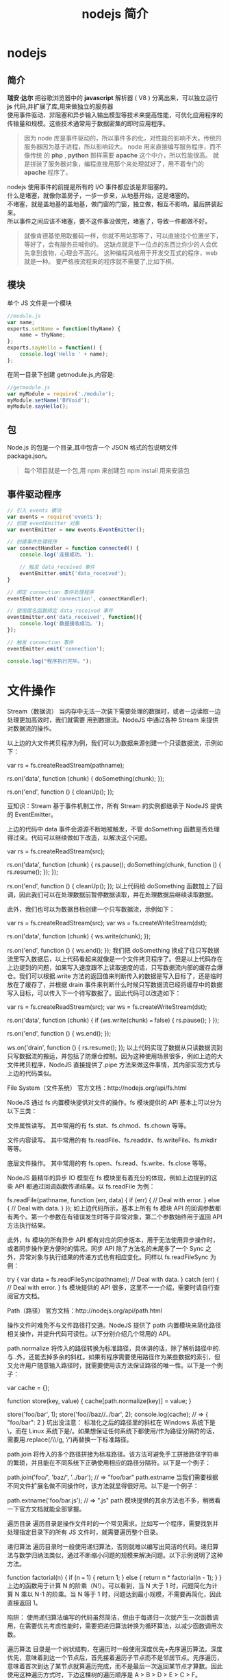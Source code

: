 #+TITLE: nodejs 简介
#+DESCRIPTION: nodejs 简介
#+TAGS: nodejs
#+CATEGORIES: 框架使用

* nodejs 
** 简介 
   #+begin_verse
   *瑞安·达尔* 把谷歌浏览器中的  *javascript* 解析器 ( V8 ) 分离出来，可以独立运行 *js* 代码,并扩展了库,用来做独立的服务器
   使用事件驱动、非阻塞和异步输入输出模型等技术来提高性能，可优化应用程序的传输量和规模。这些技术通常用于数据密集的即时应用程序。
   #+end_verse
   #+HTML: <!-- more -->
   #+begin_quote
   因为 node 库是事件驱动的，所以事件多的化，对性能的影响不大。传统的服务器因为基于进程，所以影响较大。
   node 用来直接编写服务程序，而不像传统 的 *php* , *python* 那样需要 *apache* 这个中介，所以性能很高。
   就是拼装了服务器对象，编程直接用那个来处理就好了，用不着专门的 *apache* 程序了。
   #+end_quote
   
   #+begin_verse
   nodejs 使用事件的前提是所有的 I/O 事件都应该是非阻塞的。
   什么是堵塞，就像你盖房子，一步一步来，从地基开始，这是堵塞的。
   不堵塞，就是盖地基的盖地基，做门窗的门窗，独立做，相互不影响，最后拼装起来。
   所以事件之间应该不堵塞，要不这件事没做完，堵塞了，导致一件都做不好。
   #+end_verse
   
   #+begin_quote
   就像肯德基使用取餐码一样，你就不用站那等了，可以直接找个位置坐下，等好了，会有服务员喊你的。
   这缺点就是下一位点的东西比你少的人会优先拿到食物，心理会不高兴。
   这种编程风格用于开发交互式的程序，web 就是一种。
   要严格按流程来的程序就不需要了,比如下棋。
   #+end_quote
** 模块
   单个 JS 文件是一个模块
   #+begin_src js
     //module.js
     var name;
     exports.setName = function(thyName) {
         name = thyName;
     };
     exports.sayHello = function() {
         console.log('Hello ' + name);
     };
#+end_src
   在同一目录下创建 getmodule.js,内容是:
   #+begin_src js
     //getmodule.js
     var myModule = require('./module');
     myModule.setName('BYVoid');
     myModule.sayHello();
   #+end_src

** 包
   Node.js 的包是一个目录,其中包含一个 JSON 格式的包说明文件 package.json。
   #+begin_quote
   每个项目就是一个包,用 npm 来创建包
   npm install 用来安装包
   #+end_quote
   
** 事件驱动程序
   #+BEGIN_SRC js
     // 引入 events 模块
     var events = require('events');
     // 创建 eventEmitter 对象
     var eventEmitter = new events.EventEmitter();

     // 创建事件处理程序
     var connectHandler = function connected() {
         console.log('连接成功。');
    
         // 触发 data_received 事件 
         eventEmitter.emit('data_received');
     }

     // 绑定 connection 事件处理程序
     eventEmitter.on('connection', connectHandler);

     // 使用匿名函数绑定 data_received 事件
     eventEmitter.on('data_received', function(){
         console.log('数据接收成功。');
     });

     // 触发 connection 事件 
     eventEmitter.emit('connection');

     console.log("程序执行完毕。");
   #+END_SRC
* 文件操作
Stream（数据流）
当内存中无法一次装下需要处理的数据时，或者一边读取一边处理更加高效时，我们就需要
用到数据流。NodeJS 中通过各种 Stream 来提供对数据流的操作。

以上边的大文件拷贝程序为例，我们可以为数据来源创建一个只读数据流，示例如下：

var rs = fs.createReadStream(pathname);
 
rs.on('data', function (chunk) {
    doSomething(chunk);
});
 
rs.on('end', function () {
    cleanUp();
});

豆知识：Stream 基于事件机制工作，所有 Stream 的实例都继承于 NodeJS 提供的 EventEmitter。

上边的代码中 data 事件会源源不断地被触发，不管 doSomething 函数是否处理得过来。代码可以继续做如下改造，以解决这个问题。

var rs = fs.createReadStream(src);
 
rs.on('data', function (chunk) {
    rs.pause();
    doSomething(chunk, function () {
        rs.resume();
    });
});
 
rs.on('end', function () {
    cleanUp();
});
以上代码给 doSomething 函数加上了回调，因此我们可以在处理数据前暂停数据读取，并在处理数据后继续读取数据。

此外，我们也可以为数据目标创建一个只写数据流，示例如下：

var rs = fs.createReadStream(src);
var ws = fs.createWriteStream(dst);
 
rs.on('data', function (chunk) {
    ws.write(chunk);
});
 
rs.on('end', function () {
    ws.end();
});
我们把 doSomething 换成了往只写数据流里写入数据后，以上代码看起来就像是一个文件拷贝程序了。但是以上代码存在上边提到的问题，如果写入速度跟不上读取速度的话，只写数据流内部的缓存会爆仓。我们可以根据.write 方法的返回值来判断传入的数据是写入目标了，还是临时放在了缓存了，并根据 drain 事件来判断什么时候只写数据流已经将缓存中的数据写入目标，可以传入下一个待写数据了。因此代码可以改造如下：

var rs = fs.createReadStream(src);
var ws = fs.createWriteStream(dst);
 
rs.on('data', function (chunk) {
    if (ws.write(chunk) === false) {
        rs.pause();
    }
});
 
rs.on('end', function () {
    ws.end();
});
 
ws.on('drain', function () {
    rs.resume();
});
以上代码实现了数据从只读数据流到只写数据流的搬运，并包括了防爆仓控制。因为这种使用场景很多，例如上边的大文件拷贝程序，NodeJS 直接提供了.pipe 方法来做这件事情，其内部实现方式与上边的代码类似。

File System（文件系统）
官方文档：http://nodejs.org/api/fs.html

NodeJS 通过 fs 内置模块提供对文件的操作。fs 模块提供的 API 基本上可以分为以下三类：

文件属性读写。
其中常用的有 fs.stat、fs.chmod、fs.chown 等等。

文件内容读写。
其中常用的有 fs.readFile、fs.readdir、fs.writeFile、fs.mkdir 等等。

底层文件操作。
其中常用的有 fs.open、fs.read、fs.write、fs.close 等等。

NodeJS 最精华的异步 IO 模型在 fs 模块里有着充分的体现，例如上边提到的这些 API 都通过回调函数传递结果。以 fs.readFile 为例：

fs.readFile(pathname, function (err, data) {
    if (err) {
        // Deal with error.
    } else {
        // Deal with data.
    }
});
如上边代码所示，基本上所有 fs 模块 API 的回调参数都有两个。第一个参数在有错误发生时等于异常对象，第二个参数始终用于返回 API 方法执行结果。

此外，fs 模块的所有异步 API 都有对应的同步版本，用于无法使用异步操作时，或者同步操作更方便时的情况。同步 API 除了方法名的末尾多了一个 Sync 之外，异常对象与执行结果的传递方式也有相应变化。同样以 fs.readFileSync 为例：

try {
    var data = fs.readFileSync(pathname);
    // Deal with data.
} catch (err) {
    // Deal with error.
}
fs 模块提供的 API 很多，这里不一一介绍，需要时请自行查阅官方文档。

Path（路径）
官方文档：http://nodejs.org/api/path.html

操作文件时难免不与文件路径打交道。NodeJS 提供了 path 内置模块来简化路径相关操作，并提升代码可读性。以下分别介绍几个常用的 API。

path.normalize
将传入的路径转换为标准路径，具体讲的话，除了解析路径中的.与..外，还能去掉多余的斜杠。如果有程序需要使用路径作为某些数据的索引，但又允许用户随意输入路径时，就需要使用该方法保证路径的唯一性。以下是一个例子：

var cache = {};
 
function store(key, value) {
    cache[path.normalize(key)] = value;
}
 
store('foo/bar', 1);
store('foo//baz//../bar', 2);
console.log(cache);  // => { "foo/bar": 2 }
坑出没注意： 标准化之后的路径里的斜杠在 Windows 系统下是\，而在 Linux 系统下是/。如果想保证任何系统下都使用/作为路径分隔符的话，需要用.replace(/\\/g, ‘/’)再替换一下标准路径。

path.join
将传入的多个路径拼接为标准路径。该方法可避免手工拼接路径字符串的繁琐，并且能在不同系统下正确使用相应的路径分隔符。以下是一个例子：

path.join('foo/', 'baz/', '../bar'); // => "foo/bar"
path.extname
当我们需要根据不同文件扩展名做不同操作时，该方法就显得很好用。以下是一个例子：

path.extname('foo/bar.js'); // => ".js"
path 模块提供的其余方法也不多，稍微看一下官方文档就能全部掌握。

遍历目录
遍历目录是操作文件时的一个常见需求。比如写一个程序，需要找到并处理指定目录下的所有 JS 文件时，就需要遍历整个目录。

递归算法
遍历目录时一般使用递归算法，否则就难以编写出简洁的代码。递归算法与数学归纳法类似，通过不断缩小问题的规模来解决问题。以下示例说明了这种方法。

function factorial(n) {
    if (n === 1) {
        return 1;
    } else {
        return n * factorial(n - 1);
    }
}
上边的函数用于计算 N 的阶乘（N!）。可以看到，当 N 大于 1 时，问题简化为计算 N 乘以 N-1 的阶乘。当 N 等于 1 时，问题达到最小规模，不需要再简化，因此直接返回 1。

陷阱： 使用递归算法编写的代码虽然简洁，但由于每递归一次就产生一次函数调用，在需要优先考虑性能时，需要把递归算法转换为循环算法，以减少函数调用次数。

遍历算法
目录是一个树状结构，在遍历时一般使用深度优先+先序遍历算法。深度优先，意味着到达一个节点后，首先接着遍历子节点而不是邻居节点。先序遍历，意味着首次到达了某节点就算遍历完成，而不是最后一次返回某节点才算数。因此使用这种遍历方式时，下边这棵树的遍历顺序是 A > B > D > E > C > F。

    A
   / \
  B   C
 / \   \
D   E   F
同步遍历
了解了必要的算法后，我们可以简单地实现以下目录遍历函数。

function travel(dir, callback) {
    fs.readdirSync(dir).forEach(function (file) {
        var pathname = path.join(dir, file);
 
        if (fs.statSync(pathname).isDirectory()) {
            travel(pathname, callback);
        } else {
            callback(pathname);
        }
    });
}
可以看到，该函数以某个目录作为遍历的起点。遇到一个子目录时，就先接着遍历子目录。遇到一个文件时，就把文件的绝对路径传给回调函数。回调函数拿到文件路径后，就可以做各种判断和处理。因此假设有以下目录：

- /home/user/
    - foo/
        x.js
    - bar/
        y.js
    z.css
使用以下代码遍历该目录时，得到的输入如下。

travel('/home/user', function (pathname) {
    console.log(pathname);
});
 
------------------------
/home/user/foo/x.js
/home/user/bar/y.js
/home/user/z.css
异步遍历
如果读取目录或读取文件状态时使用的是异步 API，目录遍历函数实现起来会有些复杂，但原理完全相同。travel 函数的异步版本如下。

function travel(dir, callback, finish) {
    fs.readdir(dir, function (err, files) {
        (function next(i) {
            if (i < files.length) {
                var pathname = path.join(dir, files[i]);
 
                fs.stat(pathname, function (err, stats) {
                    if (stats.isDirectory()) {
                        travel(pathname, callback, function () {
                            next(i + 1);
                        });
                    } else {
                        callback(pathname, function () {
                            next(i + 1);
                        });
                    }
                });
            } else {
                finish && finish();
            }
        }(0));
    });
}
这里不详细介绍异步遍历函数的编写技巧，在后续章节中会详细介绍这个。总之我们可以看到异步编程还是蛮复杂的。

文本编码
使用 NodeJS 编写前端工具时，操作得最多的是文本文件，因此也就涉及到了文件编码的处理问题。我们常用的文本编码有 UTF8 和 GBK 两种，并且 UTF8 文件还可能带有 BOM。在读取不同编码的文本文件时，需要将文件内容转换为 JS 使用的 UTF8 编码字符串后才能正常处理。

BOM 的移除
BOM 用于标记一个文本文件使用 Unicode 编码，其本身是一个 Unicode 字符（"\uFEFF"），位于文本文件头部。在不同的 Unicode 编码下，BOM 字符对应的二进制字节如下：

    Bytes      Encoding
----------------------------
    FE FF       UTF16BE
    FF FE       UTF16LE
    EF BB BF    UTF8
因此，我们可以根据文本文件头几个字节等于啥来判断文件是否包含 BOM，以及使用哪种 Unicode 编码。但是，BOM 字符虽然起到了标记文件编码的作用，其本身却不属于文件内容的一部分，如果读取文本文件时不去掉 BOM，在某些使用场景下就会有问题。例如我们把几个 JS 文件合并成一个文件后，如果文件中间含有 BOM 字符，就会导致浏览器 JS 语法错误。因此，使用 NodeJS 读取文本文件时，一般需要去掉 BOM。例如，以下代码实现了识别和去除 UTF8 BOM 的功能。

function readText(pathname) {
    var bin = fs.readFileSync(pathname);
 
    if (bin[0] === 0xEF && bin[1] === 0xBB && bin[2] === 0xBF) {
        bin = bin.slice(3);
    }
 
    return bin.toString('utf-8');
}
GBK 转 UTF8
NodeJS 支持在读取文本文件时，或者在 Buffer 转换为字符串时指定文本编码，但遗憾的是，GBK 编码不在 NodeJS 自身支持范围内。因此，一般我们借助 iconv-lite 这个三方包来转换编码。使用 NPM 下载该包后，我们可以按下边方式编写一个读取 GBK 文本文件的函数。

var iconv = require('iconv-lite');
 
function readGBKText(pathname) {
    var bin = fs.readFileSync(pathname);
 
    return iconv.decode(bin, 'gbk');
}
单字节编码
有时候，我们无法预知需要读取的文件采用哪种编码，因此也就无法指定正确的编码。比如我们要处理的某些 CSS 文件中，有的用 GBK 编码，有的用 UTF8 编码。虽然可以一定程度可以根据文件的字节内容猜测出文本编码，但这里要介绍的是有些局限，但是要简单得多的一种技术。

首先我们知道，如果一个文本文件只包含英文字符，比如 Hello World，那无论用 GBK 编码或是 UTF8 编码读取这个文件都是没问题的。这是因为在这些编码下，ASCII0~128 范围内字符都使用相同的单字节编码。

反过来讲，即使一个文本文件中有中文等字符，如果我们需要处理的字符仅在 ASCII0~128 范围内，比如除了注释和字符串以外的 JS 代码，我们就可以统一使用单字节编码来读取文件，不用关心文件的实际编码是 GBK 还是 UTF8。以下示例说明了这种方法。

1. GBK 编码源文件内容：
    var foo = '中文';
2. 对应字节：
    76 61 72 20 66 6F 6F 20 3D 20 27 D6 D0 CE C4 27 3B
3. 使用单字节编码读取后得到的内容：
    var foo = '{乱码}{乱码}{乱码}{乱码}';
4. 替换内容：
    var bar = '{乱码}{乱码}{乱码}{乱码}';
5. 使用单字节编码保存后对应字节：
    76 61 72 20 62 61 72 20 3D 20 27 D6 D0 CE C4 27 3B
6. 使用 GBK 编码读取后得到内容：
    var bar = '中文';
这里的诀窍在于，不管大于 0xEF 的单个字节在单字节编码下被解析成什么乱码字符，使用同样的单字节编码保存这些乱码字符时，背后对应的字节保持不变。

NodeJS 中自带了一种 binary 编码可以用来实现这个方法，因此在下例中，我们使用这种编码来演示上例对应的代码该怎么写。

function replace(pathname) {
    var str = fs.readFileSync(pathname, 'binary');
    str = str.replace('foo', 'bar');
    fs.writeFileSync(pathname, str, 'binary');
}
小结
本章介绍了使用 NodeJS 操作文件时需要的 API 以及一些技巧，总结起来有以下几点：

学好文件操作，编写各种程序都不怕。如果不是很在意性能，fs 模块的同步 API 能让生活更加美好。需要对文件读写做到字节级别的精细控制时，请使用 fs 模块的文件底层操作 API。不要使用拼接字符串的方式来处理路径，使用 path 模块。掌握好目录遍历和文件编码处理技巧，很实用。
1 开门红
1.1 小文件拷贝
1.2 大文件拷贝
2API 走马观花
2.1Buffer（数据块）
2.2Stream（数据流）
2.3File System（文件系统）
2.4Path（路径）
3 遍历目录
3.1 递归算法
3.2 遍历算法
3.3 同步遍历
3.4 异步遍历
4 文本编码
4.1BOM 的移除
4.2GBK 转 UTF8
4.3 单字节编码
5 小结
关于我们 联系我们 广告服务 免责声明
© 2012-2016 jqhtml.com · 湘 ICP 备 16001111 号-1 · 托管于 阿里云 & 又拍云
* 网络操作
** http 
 #+begin_src js
 var http = require('http');
 
 http.createServer(function (request, response) {
     response.writeHead(200, { 'Content-Type': 'text-plain' });
     response.end('Hello World\n');
 }).listen(8124);
 #+end_src
 
#+begin_quote
在 Linux 系统下，监听 1024 以下端口需要 root 权限。因此，如果想监听 80 或 443 端口的话，需要使用 sudo 命令启动程序。
#+end_quote


 ‘http’模块提供两种使用方式：

 作为服务端使用时，创建一个 HTTP 服务器，监听 HTTP 客户端请求并返回响应。作为客户端使用时，发起一个 HTTP 客户端请求，获取服务端响应。
 HTTP 请求本质上是一个数据流，由请求头（headers）和请求体（body）组成。例如以下是一个完整的 HTTP 请求数据内容。

 #+begin_src js
 http.createServer(function (request, response) {
     var body = [];
 
     console.log(request.method);
     console.log(request.headers);
 
     request.on('data', function (chunk) {
         body.push(chunk);
     });
 
     request.on('end', function () {
         body = Buffer.concat(body);
         console.log(body.toString());
     });
 }).listen(80);
 #+end_src
 
 #+begin_verse
 POST
 { 'user-agent': 'curl/7.26.0',
   host: 'localhost',
   accept: '*/*',
   'content-length': '11',
   'content-type': 'application/x-www-form-urlencoded' }
 Hello World
 #+end_verse
 
 HTTP 响应本质上也是一个数据流，同样由响应头（headers）和响应体（body）组成。例如以下是一个完整的 HTTP 请求数据内容。
#+begin_verse

 HTTP/1.1 200 OK
 Content-Type: text/plain
 Content-Length: 11
 Date: Tue, 05 Nov 2013 05:31:38 GMT
 Connection: keep-alive
 
 Hello World
#+end_verse
 在回调函数中，除了可以使用 response 对象来写入响应头数据外，还能把 response 对
 象当作一个只写数据流来写入响应体数据。例如在以下例子中，服务端原样将客户端请求
 的请求体数据返回给客户端。
#+begin_src js
  http.createServer(function (request, response) {
      response.writeHead(200, { 'Content-Type': 'text/plain' });

      request.on('data', function (chunk) {
          response.write(chunk);
      });

      request.on('end', function () {
          response.end();
      });
  }).listen(80);
#+end_src
 接下来我们看看客户端模式下如何工作。为了发起一个客户端 HTTP 请求，我们需要指定目标服务器的位置并发送请求头和请求体，以下示例演示了具体做法。

 var options = {
         hostname: 'www.example.com',
         port: 80,
         path: '/upload',
         method: 'POST',
         headers: {
             'Content-Type': 'application/x-www-form-urlencoded'
         }
     };
 
 var request = http.request(options, function (response) {});
 
 request.write('Hello World');
 request.end();
 可以看到，.request 方法创建了一个客户端，并指定请求目标和请求头数据。之后，就可以把 request 对象当作一个只写数据流来写入请求体数据和结束请求。另外，由于 HTTP 请求中 GET 请求是最常见的一种，并且不需要请求体，因此 http 模块也提供了以下便捷 API。

 http.get('http://www.example.com/', function (response) {});
 当客户端发送请求并接收到完整的服务端响应头时，就会调用回调函数。在回调函数中，除了可以使用 response 对象访问响应头数据外，还能把 response 对象当作一个只读数据流来访问响应体数据。以下是一个例子。

 http.get('http://www.example.com/', function (response) {
     var body = [];
 
     console.log(response.statusCode);
     console.log(response.headers);
 
     response.on('data', function (chunk) {
         body.push(chunk);
     });
 
     response.on('end', function () {
         body = Buffer.concat(body);
         console.log(body.toString());
     });
 });
 
 ------------------------------------
 200
 { 'content-type': 'text/html',
   server: 'Apache',
   'content-length': '801',
   date: 'Tue, 05 Nov 2013 06:08:41 GMT',
   connection: 'keep-alive' }
 
 ...
 HTTPS
 官方文档： <a href="http://nodejs.org/api/https.html" target="_blank">http://nodejs.org/api/https.html</a>
 https 模块与 http 模块极为类似，区别在于 https 模块需要额外处理 SSL 证书。

 在服务端模式下，创建一个 HTTPS 服务器的示例如下。

 var options = {
         key: fs.readFileSync('./ssl/default.key'),
         cert: fs.readFileSync('./ssl/default.cer')
     };
 
 var server = https.createServer(options, function (request, response) {
         // ...
     });
 可以看到，与创建 HTTP 服务器相比，多了一个 options 对象，通过 key 和 cert 字段指定了 HTTPS 服务器使用的私钥和公钥。

 另外，NodeJS 支持 SNI 技术，可以根据 HTTPS 客户端请求使用的域名动态使用不同的证书，因此同一个 HTTPS 服务器可以使用多个域名提供服务。接着上例，可以使用以下方法为 HTTPS 服务器添加多组证书。

 server.addContext('foo.com', {
     key: fs.readFileSync('./ssl/foo.com.key'),
     cert: fs.readFileSync('./ssl/foo.com.cer')
 });
 
 server.addContext('bar.com', {
     key: fs.readFileSync('./ssl/bar.com.key'),
     cert: fs.readFileSync('./ssl/bar.com.cer')
 });
 在客户端模式下，发起一个 HTTPS 客户端请求与 http 模块几乎相同，示例如下。

 var options = {
         hostname: 'www.example.com',
         port: 443,
         path: '/',
         method: 'GET'
     };
 
 var request = https.request(options, function (response) {});
 
 request.end();
 但如果目标服务器使用的 SSL 证书是自制的，不是从颁发机构购买的，默认情况下 https 模块会拒绝连接，提示说有证书安全问题。在 options 里加入 rejectUnauthorized: false 字段可以禁用对证书有效性的检查，从而允许 https 模块请求开发环境下使用自制证书的 HTTPS 服务器。
** URL
 处理 HTTP 请求时 url 模块使用率超高，因为该模块允许解析 URL、生成 URL，以及拼接 URL。首先我们来看看一个完整的 URL 的各组成部分。

  http: // user:pass @ host.com : 8080 /p/a/t/h ?query=string #hash
 protocol     auth     hostname   port pathname     search     hash
  
 我们可以使用.parse 方法来将一个 URL 字符串转换为 URL 对象，示例如下。

 #+begin_src js
   url.parse('http://user:pass@host.com:8080/p/a/t/h?query=string#hash');
   /* =>
   { protocol: 'http:',
     auth: 'user:pass',
     host: 'host.com:8080',
     port: '8080',
     hostname: 'host.com',
     hash: '#hash',
     search: '?query=string',
     query: 'query=string',
     pathname: '/p/a/t/h',
     path: '/p/a/t/h?query=string',
     href: 'http://user:pass@host.com:8080/p/a/t/h?query=string#hash' }
   ,*/
 #+end_src
 传给.parse 方法的不一定要是一个完整的 URL，例如在 HTTP 服务器回调函数中，request.url 不包含协议头和域名，但同样可以用.parse 方法解析。

 #+begin_src js -n
   http.createServer(function (request, response) {
       var tmp = request.url; // => "/foo/bar?a=b"
       url.parse(tmp);
       /* =>
       { protocol: null,
         slashes: null,
         auth: null,
         host: null,
         port: null,
         hostname: null,
         hash: null,
         search: '?a=b',
         query: 'a=b',
         pathname: '/foo/bar',
         path: '/foo/bar?a=b',
         href: '/foo/bar?a=b' }
       ,*/
   }).listen(80);
 #+end_src
 .parse 方法还支持第二个和第三个布尔类型可选参数。第二个参数等于 true 时，该方法返回的 URL 对象中，query 字段不再是一个字符串，而是一个经过 querystring 模块转换后的参数对象。第三个参数等于 true 时，该方法可以正确解析不带协议头的 URL，例如//www.example.com/foo/bar。

 反过来，format 方法允许将一个 URL 对象转换为 URL 字符串，示例如下。

 #+begin_src js
 url.format({
     protocol: 'http:',
     host: 'www.example.com',
     pathname: '/p/a/t/h',
     search: 'query=string'
 });
 /* =>
 'http://www.example.com/p/a/t/h?query=string'
 ,*/
 #+end_src
 另外，.resolve 方法可以用于拼接 URL，示例如下。

 #+begin_src js
 url.resolve('http://www.example.com/foo/bar', '../baz');
 /* =>
 http://www.example.com/baz
 ,*/
 #+end_src
** Query String
  querystring 模块用于实现 URL 参数字符串与参数对象的互相转换，示例如下。
#+begin_src js
  querystring.parse('foo=bar&baz=qux&baz=quux&corge');
  /* =>
  { foo: 'bar', baz: ['qux', 'quux'], corge: '' }
  ,*/
 
  querystring.stringify({ foo: 'bar', baz: ['qux', 'quux'], corge: '' });
  /* =>
  'foo=bar&baz=qux&baz=quux&corge='
  ,*/
#+end_src
** Zlib
   zlib 模块提供了数据压缩和解压的功能。当我们处理 HTTP 请求和响应时，可能需要用到这个模块。

 首先我们看一个使用 zlib 模块压缩 HTTP 响应体数据的例子。这个例子中，判断了客户端是否支持 gzip，并在支持的情况下使用 zlib 模块返回 gzip 之后的响应体数据。

 #+begin_src js
 http.createServer(function (request, response) {
     var i = 1024,
         data = '';
 
     while (i--) {
         data += '.';
     }
 
     if ((request.headers['accept-encoding'] || '').indexOf('gzip') !== -1) {
         zlib.gzip(data, function (err, data) {
             response.writeHead(200, {
                 'Content-Type': 'text/plain',
                 'Content-Encoding': 'gzip'
             });
             response.end(data);
         });
     } else {
         response.writeHead(200, {
             'Content-Type': 'text/plain'
         });
         response.end(data);
     }
 }).listen(80);
 #+end_src
 接着我们看一个使用 zlib 模块解压 HTTP 响应体数据的例子。这个例子中，判断了服务端响应是否使用 gzip 压缩，并在压缩的情况下使用 zlib 模块解压响应体数据。

 var options = {
         hostname: 'www.example.com',
         port: 80,
         path: '/',
         method: 'GET',
         headers: {
             'Accept-Encoding': 'gzip, deflate'
         }
     };
 
 http.request(options, function (response) {
     var body = [];
 
     response.on('data', function (chunk) {
         body.push(chunk);
     });
 
     response.on('end', function () {
         body = Buffer.concat(body);
 
         if (response.headers['content-encoding'] === 'gzip') {
             zlib.gunzip(body, function (err, data) {
                 console.log(data.toString());
             });
         } else {
             console.log(data.toString());
         }
     });
 }).end();
** Net
    net 模块可用于创建 Socket 服务器或 Socket 客户端。由于 Socket 在前端领域的使用范围还不是很广，这里先不涉及到 WebSocket 的介绍，仅仅简单演示一下如何从 Socket 层面来实现 HTTP 请求和响应。

  首先我们来看一个使用 Socket 搭建一个很不严谨的 HTTP 服务器的例子。这个 HTTP 服务器不管收到啥请求，都固定返回相同的响应。

  #+begin_src js
  net.createServer(function (conn) {
      conn.on('data', function (data) {
          conn.write([
              'HTTP/1.1 200 OK',
              'Content-Type: text/plain',
              'Content-Length: 11',
              '',
              'Hello World'
          ].join('\n'));
      });
  }).listen(80);
  #+end_src
  接着我们来看一个使用 Socket 发起 HTTP 客户端请求的例子。这个例子中，Socket 客户端在建立连接后发送了一个 HTTP GET 请求，并通过 data 事件监听函数来获取服务器响应。
#+begin_src js
  var options = {
          port: 80,
          host: 'www.example.com'
      };

  var client = net.connect(options, function () {
          client.write([
              'GET / HTTP/1.1',
              'User-Agent: curl/7.26.0',
              'Host: www.baidu.com',
              'Accept: */*',
              '',
              ''
          ].join('\n'));
      });

  client.on('data', function (data) {
      console.log(data.toString());
      client.end();
  });
#+end_src
* 进程管理
我们已经知道了 NodeJS 自带的 fs 模块比较基础，把一个目录里的所有文件和子目录都拷
贝到另一个目录里需要写不少代码。另外我们也知道，终端下的 cp 命令比较好用，一条
cp -r source/* target 命令就能搞定目录拷贝。那我们首先看看如何使用 NodeJS 调用终
端命令来简化目录拷贝，示例代码如下：

var child_process = require('child_process');
var util = require('util');
 
function copy(source, target, callback) {
    child_process.exec(
        util.format('cp -r %s/* %s', source, target), callback);
}
 
copy('a', 'b', function (err) {
    // ...
});
从以上代码中可以看到，子进程是异步运行的，通过回调函数返回执行结果。
** Process
任何一个进程都有启动进程时使用的命令行参数，有标准输入标准输出，有运行权限，有运行环境和运行状态。在 NodeJS 中，可以通过 process 对象感知和控制 NodeJS 自身进程的方方面面。另外需要注意的是，process 不是内置模块，而是一个全局对象，因此在任何地方都可以直接使用。
** Child Process
使用 child_process 模块可以创建和控制子进程。该模块提供的 API 中最核心的是.spawn，其余 API 都是针对特定使用场景对它的进一步封装，算是一种语法糖。
** Cluster
cluster 模块是对 child_process 模块的进一步封装，专用于解决单进程 NodeJS Web 服务器无法充分利用多核 CPU 的问题。使用该模块可以简化多进程服务器程序的开发，让每个核上运行一个工作进程，并统一通过主进程监听端口和分发请求。

应用场景
和进程管理相关的 API 单独介绍起来比较枯燥，因此这里从一些典型的应用场景出发，分别介绍一些重要 API 的使用方法。

如何获取命令行参数
在 NodeJS 中可以通过 process.argv 获取命令行参数。但是比较意外的是，node 执行程序路径和主模块文件路径固定占据了 argv[0]和 argv[1]两个位置，而第一个命令行参数从 argv[2]开始。为了让 argv 使用起来更加自然，可以按照以下方式处理。

function main(argv) {
    // ...
}
 
main(process.argv.slice(2));
如何退出程序
通常一个程序做完所有事情后就正常退出了，这时程序的退出状态码为 0。或者一个程序运行时发生了异常后就挂了，这时程序的退出状态码不等于 0。如果我们在代码中捕获了某个异常，但是觉得程序不应该继续运行下去，需要立即退出，并且需要把退出状态码设置为指定数字，比如 1，就可以按照以下方式：

try {
    // ...
} catch (err) {
    // ...
    process.exit(1);
}
如何控制输入输出
NodeJS 程序的标准输入流（stdin）、一个标准输出流（stdout）、一个标准错误流（stderr）分别对应 process.stdin、process.stdout 和 process.stderr，第一个是只读数据流，后边两个是只写数据流，对它们的操作按照对数据流的操作方式即可。例如，console.log 可以按照以下方式实现。

function log() {
    process.stdout.write(
        util.format.apply(util, arguments) + '\n');
}
如何降权
在 Linux 系统下，我们知道需要使用 root 权限才能监听 1024 以下端口。但是一旦完成端口监听后，继续让程序运行在 root 权限下存在安全隐患，因此最好能把权限降下来。以下是这样一个例子。

http.createServer(callback).listen(80, function () {
    var env = process.env,
        uid = parseInt(env['SUDO_UID'] || process.getuid(), 10),
        gid = parseInt(env['SUDO_GID'] || process.getgid(), 10);
 
    process.setgid(gid);
    process.setuid(uid);
});
上例中有几点需要注意：

如果是通过 sudo 获取 root 权限的，运行程序的用户的 UID 和 GID 保存在环境变量 SUDO_UID 和 SUDO_GID 里边。如果是通过 chmod +s 方式获取 root 权限的，运行程序的用户的 UID 和 GID 可直接通过 process.getuid 和 process.getgid 方法获取。process.setuid 和 process.setgid 方法只接受 number 类型的参数。降权时必须先降 GID 再降 UID，否则顺序反过来的话就没权限更改程序的 GID 了。如何创建子进程
以下是一个创建 NodeJS 子进程的例子。

var child = child_process.spawn('node', [ 'xxx.js' ]);
 
child.stdout.on('data', function (data) {
    console.log('stdout: ' + data);
});
 
child.stderr.on('data', function (data) {
    console.log('stderr: ' + data);
});
 
child.on('close', function (code) {
    console.log('child process exited with code ' + code);
});
上例中使用了.spawn(exec, args, options)方法，该方法支持三个参数。第一个参数是执行文件路径，可以是执行文件的相对或绝对路径，也可以是根据 PATH 环境变量能找到的执行文件名。第二个参数中，数组中的每个成员都按顺序对应一个命令行参数。第三个参数可选，用于配置子进程的执行环境与行为。

另外，上例中虽然通过子进程对象的.stdout 和.stderr 访问子进程的输出，但通过 options.stdio 字段的不同配置，可以将子进程的输入输出重定向到任何数据流上，或者让子进程共享父进程的标准输入输出流，或者直接忽略子进程的输入输出。

进程间如何通讯
在 Linux 系统下，进程之间可以通过信号互相通信。以下是一个例子。

/* parent.js */
var child = child_process.spawn('node', [ 'child.js' ]);
 
child.kill('SIGTERM');
 
/* child.js */
process.on('SIGTERM', function () {
    cleanUp();
    process.exit(0);
});
在上例中，父进程通过.kill 方法向子进程发送 SIGTERM 信号，子进程监听 process 对象的 SIGTERM 事件响应信号。不要被.kill 方法的名称迷惑了，该方法本质上是用来给进程发送信号的，进程收到信号后具体要做啥，完全取决于信号的种类和进程自身的代码。

另外，如果父子进程都是 NodeJS 进程，就可以通过 IPC（进程间通讯）双向传递数据。以下是一个例子。

/* parent.js */
var child = child_process.spawn('node', [ 'child.js' ], {
        stdio: [ 0, 1, 2, 'ipc' ]
    });
 
child.on('message', function (msg) {
    console.log(msg);
});
 
child.send({ hello: 'hello' });
 
/* child.js */
process.on('message', function (msg) {
    msg.hello = msg.hello.toUpperCase();
    process.send(msg);
});
可以看到，父进程在创建子进程时，在 options.stdio 字段中通过 ipc 开启了一条 IPC 通道，之后就可以监听子进程对象的 message 事件接收来自子进程的消息，并通过.send 方法给子进程发送消息。在子进程这边，可以在 process 对象上监听 message 事件接收来自父进程的消息，并通过.send 方法向父进程发送消息。数据在传递过程中，会先在发送端使用 JSON.stringify 方法序列化，再在接收端使用 JSON.parse 方法反序列化。

如何守护子进程
守护进程一般用于监控工作进程的运行状态，在工作进程不正常退出时重启工作进程，保障工作进程不间断运行。以下是一种实现方式。

/* daemon.js */
function spawn(mainModule) {
    var worker = child_process.spawn('node', [ mainModule ]);
 
    worker.on('exit', function (code) {
        if (code !== 0) {
            spawn(mainModule);
        }
    });
}
 
spawn('worker.js');
可以看到，工作进程非正常退出时，守护进程立即重启工作进程。

* 异步编程
NodeJS 最大的卖点——事件机制和异步 IO，对开发者并不是透明的。开发者需要按异步方式
编写代码才用得上这个卖点，而这一点也遭到了一些 NodeJS 反对者的抨击。但不管怎样，
异步编程确实是 NodeJS 最大的特点，没有掌握异步编程就不能说是真正学会了 NodeJS。
本章将介绍与异步编程相关的各种知识。

回调
在代码中，异步编程的直接体现就是回调。异步编程依托于回调来实现，但不能说使用了回调后程序就异步化了。我们首先可以看看以下代码。

function heavyCompute(n, callback) {
    var count = 0,
        i, j;
 
    for (i = n; i > 0; --i) {
        for (j = n; j > 0; --j) {
            count += 1;
        }
    }
 
    callback(count);
}
 
heavyCompute(10000, function (count) {
    console.log(count);
});
 
console.log('hello');
 
-- Console ------------------------------
100000000
hello
可以看到，以上代码中的回调函数仍然先于后续代码执行。JS 本身是单线程运行的，不可能在一段代码还未结束运行时去运行别的代码，因此也就不存在异步执行的概念。

但是，如果某个函数做的事情是创建一个别的线程或进程，并与 JS 主线程并行地做一些事情，并在事情做完后通知 JS 主线程，那情况又不一样了。我们接着看看以下代码。

setTimeout(function () {
    console.log('world');
}, 1000);
 
console.log('hello');
 
-- Console ------------------------------
hello
world
这次可以看到，回调函数后于后续代码执行了。如同上边所说，JS 本身是单线程的，无法异步执行，因此我们可以认为 setTimeout 这类 JS 规范之外的由运行环境提供的特殊函数做的事情是创建一个平行线程后立即返回，让 JS 主进程可以接着执行后续代码，并在收到平行进程的通知后再执行回调函数。除了 setTimeout、setInterval 这些常见的，这类函数还包括 NodeJS 提供的诸如 fs.readFile 之类的异步 API。

另外，我们仍然回到 JS 是单线程运行的这个事实上，这决定了 JS 在执行完一段代码之前无法执行包括回调函数在内的别的代码。也就是说，即使平行线程完成工作了，通知 JS 主线程执行回调函数了，回调函数也要等到 JS 主线程空闲时才能开始执行。以下就是这么一个例子。

function heavyCompute(n) {
    var count = 0,
        i, j;
 
    for (i = n; i > 0; --i) {
        for (j = n; j > 0; --j) {
            count += 1;
        }
    }
}
 
var t = new Date();
 
setTimeout(function () {
    console.log(new Date() - t);
}, 1000);
 
heavyCompute(50000);
 
-- Console ------------------------------
8520
可以看到，本来应该在 1 秒后被调用的回调函数因为 JS 主线程忙于运行其它代码，实际执行时间被大幅延迟。

代码设计模式
异步编程有很多特有的代码设计模式，为了实现同样的功能，使用同步方式和异步方式编写的代码会有很大差异。以下分别介绍一些常见的模式。

函数返回值
使用一个函数的输出作为另一个函数的输入是很常见的需求，在同步方式下一般按以下方式编写代码：

var output = fn1(fn2('input'));
// Do something.
而在异步方式下，由于函数执行结果不是通过返回值，而是通过回调函数传递，因此一般按以下方式编写代码：

fn2('input', function (output2) {
    fn1(output2, function (output1) {
        // Do something.
    });
});
可以看到，这种方式就是一个回调函数套一个回调函多，套得太多了很容易写出>形状的代码。

遍历数组
在遍历数组时，使用某个函数依次对数据成员做一些处理也是常见的需求。如果函数是同步执行的，一般就会写出以下代码：

var len = arr.length,
    i = 0;
 
for (; i < len; ++i) {
    arr[i] = sync(arr[i]);
}
 
// All array items have processed.
如果函数是异步执行的，以上代码就无法保证循环结束后所有数组成员都处理完毕了。如果数组成员必须一个接一个串行处理，则一般按照以下方式编写异步代码：

(function next(i, len, callback) {
    if (i < len) {
        async(arr[i], function (value) {
            arr[i] = value;
            next(i + 1, len, callback);
        });
    } else {
        callback();
    }
}(0, arr.length, function () {
    // All array items have processed.
}));
可以看到，以上代码在异步函数执行一次并返回执行结果后才传入下一个数组成员并开始下一轮执行，直到所有数组成员处理完毕后，通过回调的方式触发后续代码的执行。

如果数组成员可以并行处理，但后续代码仍然需要所有数组成员处理完毕后才能执行的话，则异步代码会调整成以下形式：

(function (i, len, count, callback) {
    for (; i < len; ++i) {
        (function (i) {
            async(arr[i], function (value) {
                arr[i] = value;
                if (++count === len) {
                    callback();
                }
            });
        }(i));
    }
}(0, arr.length, 0, function () {
    // All array items have processed.
}));
可以看到，与异步串行遍历的版本相比，以上代码并行处理所有数组成员，并通过计数器变量来判断什么时候所有数组成员都处理完毕了。

异常处理
JS 自身提供的异常捕获和处理机制——try..catch..，只能用于同步执行的代码。以下是一个例子。

function sync(fn) {
    return fn();
}
 
try {
    sync(null);
    // Do something.
} catch (err) {
    console.log('Error: %s', err.message);
}
 
-- Console ------------------------------
Error: object is not a function
可以看到，异常会沿着代码执行路径一直冒泡，直到遇到第一个 try 语句时被捕获住。但由于异步函数会打断代码执行路径，异步函数执行过程中以及执行之后产生的异常冒泡到执行路径被打断的位置时，如果一直没有遇到 try 语句，就作为一个全局异常抛出。以下是一个例子。

function async(fn, callback) {
    // Code execution path breaks here.
    setTimeout(function ()　{
        callback(fn());
    }, 0);
}
 
try {
    async(null, function (data) {
        // Do something.
    });
} catch (err) {
    console.log('Error: %s', err.message);
}
 
-- Console ------------------------------
/home/user/test.js:4
        callback(fn());
                 ^
TypeError: object is not a function
    at null._onTimeout (/home/user/test.js:4:13)
    at Timer.listOnTimeout [as ontimeout] (timers.js:110:15)
因为代码执行路径被打断了，我们就需要在异常冒泡到断点之前用 try 语句把异常捕获住，并通过回调函数传递被捕获的异常。于是我们可以像下边这样改造上边的例子。

function async(fn, callback) {
    // Code execution path breaks here.
    setTimeout(function ()　{
        try {
            callback(null, fn());
        } catch (err) {
            callback(err);
        }
    }, 0);
}
 
async(null, function (err, data) {
    if (err) {
        console.log('Error: %s', err.message);
    } else {
        // Do something.
    }
});
 
-- Console ------------------------------
Error: object is not a function
可以看到，异常再次被捕获住了。在 NodeJS 中，几乎所有异步 API 都按照以上方式设计，回调函数中第一个参数都是 err。因此我们在编写自己的异步函数时，也可以按照这种方式来处理异常，与 NodeJS 的设计风格保持一致。

有了异常处理方式后，我们接着可以想一想一般我们是怎么写代码的。基本上，我们的代码都是做一些事情，然后调用一个函数，然后再做一些事情，然后再调用一个函数，如此循环。如果我们写的是同步代码，只需要在代码入口点写一个 try 语句就能捕获所有冒泡上来的异常，示例如下。

function main() {
    // Do something.
    syncA();
    // Do something.
    syncB();
    // Do something.
    syncC();
}
 
try {
    main();
} catch (err) {
    // Deal with exception.
}
但是，如果我们写的是异步代码，就只有呵呵了。由于每次异步函数调用都会打断代码执行路径，只能通过回调函数来传递异常，于是我们就需要在每个回调函数里判断是否有异常发生，于是只用三次异步函数调用，就会产生下边这种代码。

function main(callback) {
    // Do something.
    asyncA(function (err, data) {
        if (err) {
            callback(err);
        } else {
            // Do something
            asyncB(function (err, data) {
                if (err) {
                    callback(err);
                } else {
                    // Do something
                    asyncC(function (err, data) {
                        if (err) {
                            callback(err);
                        } else {
                            // Do something
                            callback(null);
                        }
                    });
                }
            });
        }
    });
}
 
main(function (err) {
    if (err) {
        // Deal with exception.
    }
});
可以看到，回调函数已经让代码变得复杂了，而异步方式下对异常的处理更加剧了代码的复杂度。如果 NodeJS 的最大卖点最后变成这个样子，那就没人愿意用 NodeJS 了，因此接下来会介绍 NodeJS 提供的一些解决方案。

域（Domain）
官方文档：http://nodejs.org/api/domain.html

NodeJS 提供了 domain 模块，可以简化异步代码的异常处理。在介绍该模块之前，我们需要首先理解“域”的概念。简单的讲，一个域就是一个 JS 运行环境，在一个运行环境中，如果一个异常没有被捕获，将作为一个全局异常被抛出。NodeJS 通过 process 对象提供了捕获全局异常的方法，示例代码如下

process.on('uncaughtException', function (err) {
    console.log('Error: %s', err.message);
});
 
setTimeout(function (fn) {
    fn();
});
 
-- Console ------------------------------
Error: undefined is not a function
虽然全局异常有个地方可以捕获了，但是对于大多数异常，我们希望尽早捕获，并根据结果决定代码的执行路径。我们用以下 HTTP 服务器代码作为例子：

function async(request, callback) {
    // Do something.
    asyncA(request, function (err, data) {
        if (err) {
            callback(err);
        } else {
            // Do something
            asyncB(request, function (err, data) {
                if (err) {
                    callback(err);
                } else {
                    // Do something
                    asyncC(request, function (err, data) {
                        if (err) {
                            callback(err);
                        } else {
                            // Do something
                            callback(null, data);
                        }
                    });
                }
            });
        }
    });
}
 
http.createServer(function (request, response) {
    async(request, function (err, data) {
        if (err) {
            response.writeHead(500);
            response.end();
        } else {
            response.writeHead(200);
            response.end(data);
        }
    });
});
以上代码将请求对象交给异步函数处理后，再根据处理结果返回响应。这里采用了使用回调函数传递异常的方案，因此 async 函数内部如果再多几个异步函数调用的话，代码就变成上边这副鬼样子了。为了让代码好看点，我们可以在每处理一个请求时，使用 domain 模块创建一个子域（JS 子运行环境）。在子域内运行的代码可以随意抛出异常，而这些异常可以通过子域对象的 error 事件统一捕获。于是以上代码可以做如下改造：

function async(request, callback) {
    // Do something.
    asyncA(request, function (data) {
        // Do something
        asyncB(request, function (data) {
            // Do something
            asyncC(request, function (data) {
                // Do something
                callback(data);
            });
        });
    });
}
 
http.createServer(function (request, response) {
    var d = domain.create();
 
    d.on('error', function () {
        response.writeHead(500);
        response.end();
    });
 
    d.run(function () {
        async(request, function (data) {
            response.writeHead(200);
            response.end(data);
        });
    });
});
可以看到，我们使用.create 方法创建了一个子域对象，并通过.run 方法进入需要在子域中运行的代码的入口点。而位于子域中的异步函数回调函数由于不再需要捕获异常，代码一下子瘦身很多。

陷阱
无论是通过 process 对象的 uncaughtException 事件捕获到全局异常，还是通过子域对象的 error 事件捕获到了子域异常，在 NodeJS 官方文档里都强烈建议处理完异常后立即重启程序，而不是让程序继续运行。按照官方文档的说法，发生异常后的程序处于一个不确定的运行状态，如果不立即退出的话，程序可能会发生严重内存泄漏，也可能表现得很奇怪。

但这里需要澄清一些事实。JS 本身的 throw..try..catch 异常处理机制并不会导致内存泄漏，也不会让程序的执行结果出乎意料，但 NodeJS 并不是存粹的 JS。NodeJS 里大量的 API 内部是用 C/C++实现的，因此 NodeJS 程序的运行过程中，代码执行路径穿梭于 JS 引擎内部和外部，而 JS 的异常抛出机制可能会打断正常的代码执行流程，导致 C/C++部分的代码表现异常，进而导致内存泄漏等问题。

因此，使用 uncaughtException 或 domain 捕获异常，代码执行路径里涉及到了 C/C++部分的代码时，如果不能确定是否会导致内存泄漏等问题，最好在处理完异常后重启程序比较妥当。而使用 try 语句捕获异常时一般捕获到的都是 JS 本身的异常，不用担心上诉问题。

小结
本章介绍了 JS 异步编程相关的知识，总结起来有以下几点：

不掌握异步编程就不算学会 NodeJS。异步编程依托于回调来实现，而使用回调不一定就是异步编程。异步编程下的函数间数据传递、数组遍历和异常处理与同步编程有很大差别。使用 domain 模块简化异步代码的异常处理，并小心陷阱。
1 回调
2 代码设计模式
2.1 函数返回值
2.2 遍历数组
2.3 异常处理
3 域（Domain）
3.1 陷阱
4 小结
* 大示例
我们要开发的是一个简单的静态文件合并服务器，该服务器需要支持类似以下格式的 JS 或 CSS 文件合并请求。

http://assets.example.com/foo/??bar.js,baz.js
在以上 URL 中，??是一个分隔符，之前是需要合并的多个文件的 URL 的公共部分，之后是使用,分隔的差异部分。因此服务器处理这个 URL 时，返回的是以下两个文件按顺序合并后的内容。

/foo/bar.js
/foo/baz.js
另外，服务器也需要能支持类似以下格式的普通的 JS 或 CSS 文件请求。

http://assets.example.com/foo/bar.js
以上就是整个需求。

第一次迭代
快速迭代是一种不错的开发方式，因此我们在第一次迭代时先实现服务器的基本功能。

设计
简单分析了需求之后，我们大致会得到以下的设计方案。

           +---------+   +-----------+   +----------+
request -->|  parse  |-->|  combine  |-->|  output  |--> response
           +---------+   +-----------+   +----------+
也就是说，服务器会首先分析 URL，得到请求的文件的路径和类型（MIME）。然后，服务器会读取请求的文件，并按顺序合并文件内容。最后，服务器返回响应，完成对一次请求的处理。

另外，服务器在读取文件时需要有个根目录，并且服务器监听的 HTTP 端口最好也不要写死在代码里，因此服务器需要是可配置的。

实现
根据以上设计，我们写出了第一版代码如下。

var fs = require('fs'),
    path = require('path'),
    http = require('http');
 
var MIME = {
    '.css': 'text/css',
    '.js': 'application/javascript'
};
 
function combineFiles(pathnames, callback) {
    var output = [];
 
    (function next(i, len) {
        if (i < len) {
            fs.readFile(pathnames[i], function (err, data) {
                if (err) {
                    callback(err);
                } else {
                    output.push(data);
                    next(i + 1, len);
                }
            });
        } else {
            callback(null, Buffer.concat(output));
        }
    }(0, pathnames.length));
}
 
function main(argv) {
    var config = JSON.parse(fs.readFileSync(argv[0], 'utf-8')),
        root = config.root || '.',
        port = config.port || 80;
 
    http.createServer(function (request, response) {
        var urlInfo = parseURL(root, request.url);
 
        combineFiles(urlInfo.pathnames, function (err, data) {
            if (err) {
                response.writeHead(404);
                response.end(err.message);
            } else {
                response.writeHead(200, {
                    'Content-Type': urlInfo.mime
                });
                response.end(data);
            }
        });
    }).listen(port);
}
 
function parseURL(root, url) {
    var base, pathnames, parts;
 
    if (url.indexOf('??') === -1) {
        url = url.replace('/', '/??');
    }
 
    parts = url.split('??');
    base = parts[0];
    pathnames = parts[1].split(',').map(function (value) {
        return path.join(root, base, value);
    });
 
    return {
        mime: MIME[path.extname(pathnames[0])] || 'text/plain',
        pathnames: pathnames
    };
}
 
main(process.argv.slice(2));
以上代码完整实现了服务器所需的功能，并且有以下几点值得注意：

使用命令行参数传递 JSON 配置文件路径，入口函数负责读取配置并创建服务器。入口函数完整描述了程序的运行逻辑，其中解析 URL 和合并文件的具体实现封装在其它两个函数里。解析 URL 时先将普通 URL 转换为了文件合并 URL，使得两种 URL 的处理方式可以一致。合并文件时使用异步 API 读取文件，避免服务器因等待磁盘 IO 而发生阻塞。
我们可以把以上代码保存为 server.js，之后就可以通过 node server.js config.json 命令启动程序，于是我们的第一版静态文件合并服务器就顺利完工了。

另外，以上代码存在一个不那么明显的逻辑缺陷。例如，使用以下 URL 请求服务器时会有惊喜。

http://assets.example.com/foo/bar.js,foo/baz.js
经过分析之后我们会发现问题出在/被自动替换/??这个行为上，而这个问题我们可以到第二次迭代时再解决。

第二次迭代
在第一次迭代之后，我们已经有了一个可工作的版本，满足了功能需求。接下来我们需要从性能的角度出发，看看代码还有哪些改进余地。

设计
把 map 方法换成 for 循环或许会更快一些，但第一版代码最大的性能问题存在于从读取文件到输出响应的过程当中。我们以处理/??a.js,b.js,c.js 这个请求为例，看看整个处理过程中耗时在哪儿。

发送请求       等待服务端响应         接收响应
---------+----------------------+------------->
         --                                        解析请求
           ------                                  读取 a.js
                 ------                            读取 b.js
                       ------                      读取 c.js
                             --                    合并数据
                               --                  输出响应
可以看到，第一版代码依次把请求的文件读取到内存中之后，再合并数据和输出响应。这会导致以下两个问题：

当请求的文件比较多比较大时，串行读取文件会比较耗时，从而拉长了服务端响应等待时间。由于每次响应输出的数据都需要先完整地缓存在内存里，当服务器请求并发数较大时，会有较大的内存开销。
对于第一个问题，很容易想到把读取文件的方式从串行改为并行。但是别这样做，因为对于机械磁盘而言，因为只有一个磁头，尝试并行读取文件只会造成磁头频繁抖动，反而降低 IO 效率。而对于固态硬盘，虽然的确存在多个并行 IO 通道，但是对于服务器并行处理的多个请求而言，硬盘已经在做并行 IO 了，对单个请求采用并行 IO 无异于拆东墙补西墙。因此，正确的做法不是改用并行 IO，而是一边读取文件一边输出响应，把响应输出时机提前至读取第一个文件的时刻。这样调整后，整个请求处理过程变成下边这样。

发送请求 等待服务端响应 接收响应
---------+----+------------------------------->
         --                                        解析请求
           --                                      检查文件是否存在
             --                                    输出响应头
               ------                              读取和输出 a.js
                     ------                        读取和输出 b.js
                           ------                  读取和输出 c.js
按上述方式解决第一个问题后，因为服务器不需要完整地缓存每个请求的输出数据了，第二个问题也迎刃而解。

实现
根据以上设计，第二版代码按以下方式调整了部分函数。

function main(argv) {
    var config = JSON.parse(fs.readFileSync(argv[0], 'utf-8')),
        root = config.root || '.',
        port = config.port || 80;
 
    http.createServer(function (request, response) {
        var urlInfo = parseURL(root, request.url);
 
        validateFiles(urlInfo.pathnames, function (err, pathnames) {
            if (err) {
                response.writeHead(404);
                response.end(err.message);
            } else {
                response.writeHead(200, {
                    'Content-Type': urlInfo.mime
                });
                outputFiles(pathnames, response);
            }
        });
    }).listen(port);
}
 
function outputFiles(pathnames, writer) {
    (function next(i, len) {
        if (i < len) {
            var reader = fs.createReadStream(pathnames[i]);
 
            reader.pipe(writer, { end: false });
            reader.on('end', function() {
                next(i + 1, len);
            });
        } else {
            writer.end();
        }
    }(0, pathnames.length));
}
 
function validateFiles(pathnames, callback) {
    (function next(i, len) {
        if (i < len) {
            fs.stat(pathnames[i], function (err, stats) {
                if (err) {
                    callback(err);
                } else if (!stats.isFile()) {
                    callback(new Error());
                } else {
                    next(i + 1, len);
                }
            });
        } else {
            callback(null, pathnames);
        }
    }(0, pathnames.length));
}
可以看到，第二版代码在检查了请求的所有文件是否有效之后，立即就输出了响应头，并接着一边按顺序读取文件一边输出响应内容。并且，在读取文件时，第二版代码直接使用了只读数据流来简化代码。

第三次迭代
第二次迭代之后，服务器本身的功能和性能已经得到了初步满足。接下来我们需要从稳定性的角度重新审视一下代码，看看还需要做些什么。

设计
从工程角度上讲，没有绝对可靠的系统。即使第二次迭代的代码经过反复检查后能确保没有 bug，也很难说是否会因为 NodeJS 本身，或者是操作系统本身，甚至是硬件本身导致我们的服务器程序在某一天挂掉。因此一般生产环境下的服务器程序都配有一个守护进程，在服务挂掉的时候立即重启服务。一般守护进程的代码会远比服务进程的代码简单，从概率上可以保证守护进程更难挂掉。如果再做得严谨一些，甚至守护进程自身可以在自己挂掉时重启自己，从而实现双保险。

因此在本次迭代时，我们先利用 NodeJS 的进程管理机制，将守护进程作为父进程，将服务器程序作为子进程，并让父进程监控子进程的运行状态，在其异常退出时重启子进程。

实现
根据以上设计，我们编写了守护进程需要的代码。

var cp = require('child_process');
 
var worker;
 
function spawn(server, config) {
    worker = cp.spawn('node', [ server, config ]);
    worker.on('exit', function (code) {
        if (code !== 0) {
            spawn(server, config);
        }
    });
}
 
function main(argv) {
    spawn('server.js', argv[0]);
    process.on('SIGTERM', function () {
        worker.kill();
        process.exit(0);
    });
}
 
main(process.argv.slice(2));
此外，服务器代码本身的入口函数也要做以下调整。

function main(argv) {
    var config = JSON.parse(fs.readFileSync(argv[0], 'utf-8')),
        root = config.root || '.',
        port = config.port || 80,
        server;
 
    server = http.createServer(function (request, response) {
        ...
    }).listen(port);
 
    process.on('SIGTERM', function () {
        server.close(function () {
            process.exit(0);
        });
    });
}
我们可以把守护进程的代码保存为 daemon.js，之后我们可以通过 node daemon.js config.json 启动服务，而守护进程会进一步启动和监控服务器进程。此外，为了能够正常终止服务，我们让守护进程在接收到 SIGTERM 信号时终止服务器进程。而在服务器进程这一端，同样在收到 SIGTERM 信号时先停掉 HTTP 服务再正常退出。至此，我们的服务器程序就靠谱很多了。

第四次迭代
在我们解决了服务器本身的功能、性能和可靠性的问题后，接着我们需要考虑一下代码部署的问题，以及服务器控制的问题。

设计
一般而言，程序在服务器上有一个固定的部署目录，每次程序有更新后，都重新发布到部署目录里。而一旦完成部署后，一般也可以通过固定的服务控制脚本启动和停止服务。因此我们的服务器程序部署目录可以做如下设计。

- deploy/
    - bin/
        startws.sh
        killws.sh
    + conf/
        config.json
    + lib/
        daemon.js
        server.js
在以上目录结构中，我们分类存放了服务控制脚本、配置文件和服务器代码。

实现
按以上目录结构分别存放对应的文件之后，接下来我们看看控制脚本怎么写。首先是 start.sh。

#!/bin/sh
if [ ! -f "pid" ]
then
    node ../lib/daemon.js ../conf/config.json &
    echo $! > pid
fi
然后是 killws.sh。

#!/bin/sh
if [ -f "pid" ]
then
    kill $(tr -d '\r\n' < pid)
    rm pid
fi
于是这样我们就有了一个简单的代码部署目录和服务控制脚本，我们的服务器程序就可以上线工作了。

后续迭代
我们的服务器程序正式上线工作后，我们接下来或许会发现还有很多可以改进的点。比如服务器程序在合并 JS 文件时可以自动在 JS 文件之间插入一个;来避免一些语法问题，比如服务器程序需要提供日志来统计访问量，比如服务器程序需要能充分利用多核 CPU，等等。而此时的你，在学习了这么久 NodeJS 之后，应该已经知道该怎么做了。

小结
本章将之前零散介绍的知识点串了起来，完整地演示了一个使用 NodeJS 开发程序的例子，至此我们的课程就全部结束了。以下是对新诞生的 NodeJSer 的一些建议。

要熟悉官方 API 文档。并不是说要熟悉到能记住每个 API 的名称和用法，而是要熟悉 NodeJS 提供了哪些功能，一旦需要时知道查询 API 文档的哪块地方。要先设计再实现。在开发一个程序前首先要有一个全局的设计，不一定要很周全，但要足够能写出一些代码。要实现后再设计。在写了一些代码，有了一些具体的东西后，一定会发现一些之前忽略掉的细节。这时再反过来改进之前的设计，为第二轮迭代做准备。要充分利用三方包。NodeJS 有一个庞大的生态圈，在写代码之前先看看有没有现成的三方包能节省不少时间。
不要迷信三方包。任何事情做过头了就不好了，三方包也是一样。三方包是一个黑盒，每多使用一个三方包，就为程序增加了一份潜在风险。并且三方包很难恰好只提供程序需要的功能，每多使用一个三方包，就让程序更加臃肿一些。因此在决定使用某个三方包之前，最好三思而后行。

1 需求
2 第一次迭代
2.1 设计
2.2 实现
3 第二次迭代
3.1 设计
3.2 实现
4 第三次迭代
4.1 设计
4.2 实现
5 第四次迭代
5.1 设计
5.2 实现
6 后续迭代
7 小结
关于我们 联系我们 广告服务 免责声明
© 2012-2016 jqhtml.com · 湘 ICP 备 16001111 号-1 · 托管于 阿里云 & 又拍云
* apache 服务器例子
  #+begin_src js

    const http = require('http');

    const hostname = '127.0.0.1';
    const port = 3000;

    const server = http.createServer((req, res) => {
        res.statusCode = 200;
        res.setHeader('Content-Type', 'text/plain');
        res.end('Hello World\n');
    });

    server.listen(port, hostname, () => {
        console.log(`Server running at http://${hostname}:${port}/`);
    });
    // 浏览器 输入 http://localhost:3000
  #+end_src

  #+begin_src js

    const http = require('http');
    const fs = require('fs');
    const path = require('path');

    const hostname = '127.0.0.1';
    const port = 3000;
    const imageDir = __dirname + '/images';


    const server = http.createServer((req, res) => {
        const url = req.url;
        const _path = path.join(imageDir , url);
        fs.exists(_path,function(exists) {
            if (exists) {
                res.statusCode = 200;
                res.setHeader('Content-Type', `image/${path.extname(url).replace('.','')}`);
                fs.createReadStream(_path).pipe(res);
            } else {
                res.statusCode = 404;
                res.end('Not Found');
            }
        });

    });

    server.listen(port, hostname, () => {
        console.log(`Server running at http://${hostname}:${port}/`);
    });
    //更像服务器 了
    // 浏览器 输入 http://localhost:3000/a.png

  #+end_src
* 数据库

我们在使用 node 处理业务逻辑的时候难免要和数据打交道，这时候数据库就派上用场了。
在 node 中我们最常用的数据库有两种，redis 和 mongodb。本章也正是围绕这两个数据库
展开讲解。

### 5.1 redis

[redis](https://redis.io) 提供 key-value 类型的存储结构，是一种内存数据库，因此
数据查询速度特别快，而且它还可以通过配置来实现将数据定期备份到磁盘上的功能，一定
程度上解决进程掉线后数据恢复的问题。

node 中推荐使用 [ioredis](https://github.com/luin/ioredis) 这个驱动来对 redis 进
行操作。[redis](https://github.com/NodeRedis/node_redis) 这个驱动虽然使用人数更
多，但是从 redis 3.x 开始增加了 cluster 模式，但是这个驱动并不支持这种模式，所以
不推荐使用。

```javascript
var Redis = require('ioredis');
/**
 * 如果不传参数默认连接 127.0.0.1:6379 端口
 * */
var redis = new Redis(/*{"port" : 6379,"host" : "127.0.0.1",password: 'auth'}*/);//没有密码不需要传 password 参数
/*
var clusterRedis = [
    {
        "host":"127.0.0.1",            
        "port":6379
    },
    {
        "host":"127.0.0.1",            
        "port":6380
    }
];
var redis =  new Redis.Cluster(clusterRedis,{redisOptions:{password: 'auth'});//集群连接方式
*/

redis.set('foo', 'bar', function(err,reply) {
  console.log(err, reply);//正常情况打印 null 'OK'
});
redis.get('foo', function (err, result) {
  console.log(err,result);//正常情况打印 null 'bar'
});
```

**代码 5.1.1 redis 命令基本演示**

redis 中大多数的命令格式都是这样的 `command key param1 prama2 ...` 对应 ioredis 中的函数就是 `redis.command(key, param1, param2, ...)` 比如说 **代码 5.1.1** 中的栗子，我们在 redis-cli 中执行 `set foo bar` 命令就对应我们的 `redis.set('foo', 'bar')` 这行代码。注意到我们这里在接收处理结果的时候都是使用 callback 的方式，ioredis 内部也支持 promise 方式来接收处理结构，你只需要将回调函数去掉，改成 then 函数：

```javascript
redis.set('foo','bar').then(function(reply) {
  
});
```

**代码 5.1.2 使用 promise 方式接收返回数据**

有时候我们在使用 redis 的时候，在一个处理逻辑中要连续发送多条 redis 命令，这时候你可以考虑用 ioredis 中提供的 pipeline 或者 multi 函数。

使用 pipeline 时 ioredis 内部将一系列指令缓存到内存，最后通过 exec 函数执行后打包发送到 redis 服务器，而且它支持链式的调用方式：

```javascript
redis.pipeline().set('foo', 'bar').get('foo').exec(function (err, results) {
});
```

**代码 5.1.3 pipeline 链式调用**

甚至可以在调用每个命令的时候都加一个回调函数，这里在 get 位置加一个回调函数：

```javascript
redis.pipeline().set('foo', 'bar').get('foo',function(err,result) {
    console.log('get foo',err,result);
}).exec(function (err, results) {
    console.log('with single callback',err, results);
});
```

**代码 5.1.4 pipeline 链式函数中加回调**

当然这里还有一种更加简洁的调用方式，就是都把参数放到数组里：

```javascript
redis.pipeline([
    ['set','foo','bar'],
    ['get','foo']
]).exec(function(err,results) {
    console.log('array params',err,results);
});
```

**代码 5.1.5 pipeline 数组参数调用方式**

multi 函数跟 pipeline 函数的区别是，multi 提供了事务的功能，提交到 redis 服务器的命令的会被依次执行，pipeline 则是批量执行一批提交一批指令，但是在 redis 内部都是独立执行的，没有先后顺序，只是最终服务器将所有处理结果一起返回给了调用者。不过要想完全保证事务的原子性，我们还需要使用 watch 函数，防止我们在事务中操作一个事务的过程中，当前操作的某一个键值又被其他连接的客户端给修改了：

```javascript
redis.watch('foo');
redis.multi().set('foo', 'bar').get('foo').exec(function (err, results) {
    redis.unwatch();
    console.log('chain',err, results);
});
```

**代码 5.1.6 multi 事务操作代码**

最后一件需要重点指明的事情是，如果你当前使用了 cluster 方式连接 redis，那么最好不要使用 pipeline 和 multi 因为，ioredis 在调用这两个函数的时候，仅仅会往一个节点发送指令，但是你又不能保证你这里面操作的所有键值都在一个节点上，所以说调用这两个函数的时候很有可能会失败。

### 5.2 mongodb

 [mongodb](https://www.mongodb.com/)官方提供了 Node.js 的 mongodb 驱动，不过鉴于其提供驱动的功能太过于简单，所以又涌现了许多基于官方驱动上开发的第三方驱动。下面要讲一个使用广泛的第三方驱动， [mongoose](http://mongoosejs.com/) 。

#### 5.2.2 mongoose

前面讲了 mongskin，算是 mongodb 知识点的开胃菜，mongoskin 中的函数绝大部分和 mongodb 命令行是类似的。下面要讲的 mongoose 却稍有不同，因为其有一个 ODM (**O**bject **D**ata **M**odel) 的概念，类似于 [hibernate](http://hibernate.org/) 开发中用到的 [ORM (**O**bject **R**elational **M**apping)](https://zh.wikipedia.org/wiki/%E5%AF%B9%E8%B1%A1%E5%85%B3%E7%B3%BB%E6%98%A0%E5%B0%84) 的概念，它提供了一种将 mongodb 中字段映射为 JavaScript 对象属性的能力。如果我们用 mongoose 来实现一系列的增删改查操作，就必须先定义一个 Schema，不过下面要先讲怎样在 mongoose 中建立连接，否则接下来的例子就没法运行了：

```javascript
var mongoose = require('mongoose');

mongoose.connect('mongodb://localhost/live', {/*user:'username',pass:'password'*/}); // connect to database
```

**代码 5.2.2.1 mongoose 建立连接代码**

在 mongoose 中使用 [connect](http://mongoosejs.com/docs/connections.html) 函数可以初始化 mongodb 连接，第一个参数代表 mongodb 的连接字符串，第二个参数存放连接控制参数，比如说用户名、密码之类的。其实第一个字符串中有更多连接参数控制，可以参考 mongodb 的 [官方文档](https://docs.mongodb.com/manual/reference/connection-string/)，其中就包括用户名和密码信息（格式为` mongodb://username:password@host:port/database?options...`），但是如果你的密码中有特殊字符的话（比如说`@`），就比较难办了，所以将用户名和密码放到第二个参数中比较保险。

接下来就将 mongoose 中非常之重要的 Schema，首先直接构造一个我们在 5.2.1 小节中使用过的 article 的 schema 声明：

```javascript
var mongoose = require('mongoose');
require('./conn');//代码 5.2.2.1 对应的代码

var Schema = mongoose.Schema;

var articleSchema = new Schema({
  name:  String,
  content:   String,
  comments: [{ body: String, date: Date }],
  create_at: { type: Date, default: Date.now }
});
var Article = mongoose.model('article', articleSchema);
```

**代码 5.2.2.2 声明 Schema**

通过以上代码可以总结出 shema 干的事情就是把数据库的各个字段的数据类型定义出来，最后我们还通过 model 函数获得了一个 mongoose 中的 Model 类，mongoose 的增删改查都通过这个类来进行。注意第一个参数代表表名。

```javascript
new Article({
    name:'chapter5',
    content:'Express.js 基础',
    comments : [
        {body:'写的不多',date:new Date('2016-10-11')},
        {body:'我顶',date:new Date('2017-01-01')}
    ],
    create_at:new Date('2016/07/03')
}).save(function(err,item) {
    console.log(err,item);
});
```

**代码 5.2.2.3 mongoose 插入操作**

为啥说 model 函数得到的是类呢，通过 **代码 5.2.2.3** 就可以看出，我们通过 new 生成一个对象实例，然后调用其 save 函数将其插入数据库。如果我们将 `create_at` 属性去掉，那么其值就会自动取当前时间。不过等你执行完上述代码后，查看数据库，咦，surprise，数据库里竟然多了一个名字叫 articles 的表，不是说 model 的第一个参数是执行关联的表明吗，明明在 代码 5.2.2.2 中指定的表明是 article 啊？是的，不要惊讶，mongoose 默认就是这么设计的，如果你想绑定到一个自定义的一个表明上，可以在实例化 Schema 的时候，传入一个可选参数：

```javascript
var articleSchema = new Schema({/*此处省略字段定义*/},{collection:'article'});
```

这样将 articleShema 插入 model 后得到的 Article 就绑定表 article 上了。

说了插入单条，再说一下批量插入，这时候使用 [insertMany](http://mongoosejs.com/docs/api.html#model_Model.insertMany) 函数即可：

```javascript
Article.insertMany([
    {name:'chapter1',content:'Node.js 简介 1',create_at:new Date('2016/07/01')},
    {name:'chapter1',content:'Node.js 简介 2',create_at:new Date('2016/07/01')},
    {name:'chapter1',content:'Node.js 简介 3',create_at:new Date('2016/07/01')},
    {name:'chapter2',content:'Node.js 基础 4',create_at:new Date('2016/07/02')},
    {name:'chapter2',content:'Node.js 基础 5',create_at:new Date('2016/07/02')}
],function(err,ret) {
    console.log('插入数组',err,ret);
});
```

**代码 5.2.2.4 mongoose 批量插入操作**

mongoose 的修改操作和官方 API 差不多：

```javascript
Article.update({name:'chapter2'},{
    $set:{content:'Node.js 入门'}
},function(err,ret) {
    console.log('更新单条数据',err,ret);
});
Article.update({name:'chapter2'},{
    $set:{content:'Node.js 入门'}
},{multi:true},function(err,ret) {
    console.log('更新多条数据',err,ret);
});
```

 **代码 5.2.2.5 mongoose 修改操作** 

不过它的删除稍微有些不同，就是删除的时候仅仅只能指定一个查询参数，如果你想仅仅删除一条的话，那就需要先查询出来，然后再删除。

```javascript
Article.findOne({name:'chapter1'}).remove().exec(function(err,ret) {
    console.log('删除数据',err,ret);
});
Article.remove({name:'chapter1'},function(err,ret) {
    console.log('删除数据',err,ret);
});
```

**代码 5.2.2.6 mongoose 删除操作**

上面总结了一下 mongoose 的一些基本用法，不过前面的描述还不足以体现 mongoose 的强大，下面讲到的一些高级用法，绝对能让你感到惊艳。

首先 mongoose 提供了中间件（middleware）的功能，我们可以在执行数据命令前和执行后添加钩子函数，先上代码：

```javascript
var mongoose = require('mongoose');
require('./conn');//代码 6.2.2.1 对应的代码

var Schema = mongoose.Schema;

var articleSchema = new Schema({
  name:  String,
  content:   String,
  comments: [{ body: String, date: Date }],
  create_at: { type: Date, default: Date.now }
});

articleSchema.pre('save',function(next) {
    this.content = this.name  + '\n' + this.content;
    next();
});

articleSchema.post('save', function(doc) {
    console.log('%s has been saved', doc._id);
});

var Article = mongoose.model('article', articleSchema);

new Article({
    name:'chapter5',
    content:'Node 中使用数据库',
    comments : [
        {body:'写的不多',date:new Date('2016-10-11')},
        {body:'我顶',date:new Date('2017-01-01')}
    ],
    create_at:'2017-02-11'
}).save(function(err,item) {
    console.log(err,item);
});
```

**代码 5.2.2.7 save 的中间件函数演示**

我们创建了一个 article 的 schema 定义，同时定义了两个中间件。通过 `pre('save')` 操作，我们在文章的第一行拼接了文章的标题，然后注意一定要调用 `next` 函数，否则当前数据库操作就不会得到执行。通过 `post('save')` 操作用来在数据库操作完成之后执行一些级联操作，这里我们简单的打印了一下日志。这两个中间件函数会先于 `save` 函数的回调函数前执行。

在调用 save 函数时，mongoose 中还提供了一个 validate 中间件，他会在 pre('save') 之前被触发，用来校验传入 save 函数的各个属性是不是合法：

```javascript
articleSchema.pre('validate',function(next) {
    if (/<script>/.test(this.content)) {
        return next(new Error('文章内容非法'));
    }
    next();
});
new Article({
    name:'chapter5',
    content:'Node 中使用数据库<script>alert(document.cookie)</script>',
}).save(function(err,item) {
    console.log(err,item);
});
```

**代码 5.2.2.8 save 的 validate 中间件函数演示**

上面的代码执行后，会抛出异常，因为我们的 article content 字段中包含 script 标签。令人欣喜的是，mongoose 还提供将 validate 中间件直接加到 schema 定义上的功能：

```javascript
var mongoose = require('mongoose');
require('./conn');//代码 6.2.2.1 对应的代码

var Schema = mongoose.Schema;

var articleSchema = new Schema({
    name:  {
        type:String,
        required: [true,'必须提供文章标题'],
        maxlength : [50,'文章标题不能多于 50 个字符']
    },
    isbn : {
        type:String,
        unique:true,
        sparse: true
    },
    content:  {
        type:String,
        validate:{
            validator : function() {
                return !(/<script>/.test(this.content));
            },
            message : '文章内容非法'
        }
    },
    starts : {
        type:Number,
        min:0,
        max:[5,'最多只能给 5 颗星'],
        default:0
    },
    level : {
        type:String,
        enum:['专家推荐','潜力无限','家有作家初长成','我只是个小学生']
    },
    category : {
        type:String,
        enum:{
            values:['诗歌','散文','杂文','议论文','小说'],
            message:'当前标签不支持'
        }
    },
    cover_url : {
        type:String,
        match:[/^http(s?):\/\//,'封面图格式非法']
    },
    comments: [{ body: String, date: Date }],
    create_at: { type: Date, default: Date.now }
});

articleSchema.pre('save',function(next) {
    this.content = this.name  + '\n' + this.content;
    next();
});

articleSchema.post('save', function(doc) {
    console.log('%s has been saved', doc._id);
});

var Article = mongoose.model('article', articleSchema);

new Article({
    name:'chapter5',
    content:'Node 中使用数据库<script>alert(document.cookie)</script>',
}).save(function(err,item) {
    if (err && err.name === 'ValidationError') {
        for (var field in err.errors) {
            var error = err.errors[field];
            console.error(error.message,error.path,error.value);
        }
    }
});
```

**代码 5.2.2.9 在 schema 中使用校验器**

mongoose 内建了好多校验器（validator），多余所有类型字段来说都可以使用 [required](http://mongoosejs.com/docs/api.html#schematype_SchemaType-required) 校验器，对于 Number 类型字段来说，可以使用 [min](http://mongoosejs.com/docs/api.html#schema_number_SchemaNumber-min) 和 [max](http://mongoosejs.com/docs/api.html#schema_number_SchemaNumber-max) 校验器，对于 String 类型字段来说，可以使用 [enum](http://mongoosejs.com/docs/api.html#schema_string_SchemaString-enum) [match](http://mongoosejs.com/docs/api.html#schema_string_SchemaString-match) [maxlength](http://mongoosejs.com/docs/api.html#schema_string_SchemaString-maxlength) [minlength](http://mongoosejs.com/docs/api.html#schema_string_SchemaString-minlength) 校验器。

所有校验器都可以设置在校验失败后的错误提示信息，如果相对某一个字段设置 required 约束，那么可以写成 `required:true` ，还可以进一步指定校验失败后的提示信息，也就是写成这样 `requried:[true,'这个字段必须指定']` 。但是对于 enum 来说，由于本身定义的时候就是一个数组结构（参见上面代码中 `level` 字段的定义），所以 mongoose 内部在定义其 message 属性时使用这样一个 Object 结构：`{values:[/*枚举字段定义*/],message:'出错提示信息'}` 。

还记得在**代码 5.2.2.8**中我们自定义的那个 content 字段的校验中间件不？这个中间件可以直接写到 schema 定义中，在**代码 5.2.2.9**中的 content 字段中的 validate 属性，就能替换掉之前我们写过的校验中间件。

最终你在调用 save 函数之前，这层层的字段定义约束都会被执行，如果校验出错，那么 save 回调函数返回的第一个参数中的 name 属性的值将是 `ValidationError`，让你后其 errors 属性中保存着字段的详细信息的一个 key-value 数据结构，键名是出错的字段名，值是一个包含错误详情的对象，这个对象中 message 属性就是我们在 schema 中设置的出错信息，path 是出错的字段名，value 是引起出错的具体的设置的值。

最终需要注意，unique 这个约束并不是一个  ValidationError（实际上其 name 属性值为 MongoError），所以你  save 失败后得到的 error 对象中没有 errors 属性。unique 和 sparse 仅仅是 schema 调用 mongodb 的驱动创建了数据库索引而已。**代码 5.2.2.9** 中关于 isbn 的约束，也可以通过 schema 中的 [index](http://mongoosejs.com/docs/api.html#schema_Schema-index) 函数来实现：

```javascript
articleSchema.index('isbn',{unique:true,sparse:true});
```

**代码 5.2.2.10**

前面讲了许多 mongoose 的插入、修改之类的操作，一直没有提到查询操作，下面就来讲一下查询。

在讲查询之前，需要先将我们在代码 5.2.2.9 中定义的 articleSchema 进行一下扩充，增加下面这个字段：

```javascript
_author : {type:Schema.Types.ObjectId,ref:'user'},
```

**代码 5.2.2.11**

至于其中的 _ref 属性是怎么回事，我们先买个关子，一会儿再说。

mongoose 在查询方面，有好多细节做了优化，比如说在筛选返回字段的时候可以直接通过字符串来指定：

```javascript
Article.findOne({name:nameRand},'name -_id',function(err,item) {
  if (err) {
    return console.error('findOne',err);
  }
  console.log('findOne',item && item.name === nameRand);
});
```

**代码 5.2.2.12 mongoose 查询使用字符串筛选字段**

mongoose 的查询中的各个控制参数都可以链式的调用各个函数来解决，比如说上例中用到的字段筛选可以使用 [select](http://mongoosejs.com/docs/api.html#query_Query-select) 函数来替代，即改成 `Article.findOne({name:nameRand}).select('name -_id').exec(function(err,item) {});` 当中可以添加无数个链式函数来控制查询行为，比如说 [limit](http://mongoosejs.com/docs/api.html#query_Query-limit) [skip](http://mongoosejs.com/docs/api.html#query_Query-skip) [lean](http://mongoosejs.com/docs/api.html#query_Query-lean) 等等，最后以 [exec](http://mongoosejs.com/docs/api.html#query_Query-exec) 函数结尾添加回调函数。mongoose 查询默认返回的是 [MongooseDocuments](http://mongoosejs.com/docs/api.html#document-js) 类型对象，使用 lean 函数后可以将其转成普通 javascript 对象：

```javascript
Article.find({name:/^name/}).select('_author').lean().exec(function(err,items) {
  if (err) {
    return console.error('find',err);
  }
  console.log('find',items);
});
```

**代码 5.2.2.13 mongoose 查询返回纯 javascript 对象**

转纯 javascript 对象的使用场景一般比较少见，当我们拿查询的结果作为参数来调用一些第三方库（比如说 [protobufjs](https://github.com/dcodeIO/protobuf.js) ）时，不调用 lean 的情况下会出错。

最后还要暴一下 mongoose 中的大杀器，就是联合查询，其实 mongdb 本身是没有联合查询功能的，这个功能是在 mongoose 层面延伸的功能：

```javascript
Article
  .findById(articleId)
  .select('name _author')
  .populate('_author','nickname -_id')
  .exec(function(err,item) {
  if (err) {
    return console.error('findById',err);
  }
  console.log('populate',item);
});
```

**代码 5.2.2.14 mongoose 联合查询功能**

还记得我们在**代码 5.2.2.10**中卖的关子不，我们看到其中有一个 _ref 属性，它的作用就是告诉 mongoose _author 字段的值对应 users 表中的主键字段，如果在查询的时候使用 populate 函数，则 mongoose 将在底层做两次查询（查询 articles 表 和 users 表），然后把查询结果合并。最终得到的结构演示如下：

```javascript
{ name: 'name0.6169953700982793',
  _author: { nickname: 'nick0.09724390163323227' },
  _id: 5916e9178be9f133b4798002 }
```

### 5.3 代码

本章代码参见这里：https://github.com/yunnysunny/nodebook-sample/tree/master/chapter5
* nodejs notebook
** 体系结构  
*** 网络 IO 模型的变迁
**** 堵塞 IO
     （1）我和女友点完餐后，不知道什么时候能做好，只好坐在餐厅里面等，直到做好，然后吃完才离开。
     
     传统: 服务器建立 socket 监听 ,调用 accept() 函数来监听客户端的连接请求，但是
     这个过程是堵塞的。也就是说如果函数没有返回，当前线程会一直等待，而且在这个等
     待的过程中无法做任何事情。伪代码如下：
     #+begin_src js
       while(true) {
           socket = accept();
       }
     #+end_src

     : 就是服务器一直在看看有没消息过来，服务器在做循环
    
     然后对于每个连接，创建一个单独的进程空间，确保数据独立
     #+begin_src js
       while(true) {//主进程代码
           socket = accept();
           var child = fork(socket);
       }

       while(true) {//子进程代码
           data = read(socket);
       }
     #+end_src

     用了线程技术后，每个核可以处理一条线程了，
     : 也叫堵塞 IO
**** 非堵塞 IO (主进程不停，另开一个进程做查询检测，放到进程轮寻中)
     例子: 定时器
     也称事件查询
     句柄中存储数据和回调函数之类的信息,一般句柄放在队列中

     我女友不甘心白白在这等，又想去逛商场，又担心饭好了。所以我们逛一会，回来询
     问服务员饭好了没有，来来回回好多次，饭都还没吃都快累死了啦。这就是非阻塞。
     需要不断的询问，是否准备好了。
     

     阻塞与非阻塞:简单理解为需要做一件事能不能立即得到返回应答，如果不能立即获得
     返回，需要等待，那就阻塞了，否则就可以理解为非阻塞
     
     要等的是堵塞，要经常问的不要等的，是非堵塞
**** 同步
     我女友不甘心白白在这等，又想去逛商场，又担心饭好了。所以我们逛一会，回来询
问服务员饭好了没有，来来回回好多次，饭都还没吃都快累死了啦。这就是非阻塞。需要不
断的询问，是否准备好了。
**** 异步
     女友不想逛街，又餐厅太吵了，回家好好休息一下。于是我们叫外卖，打个电话点餐，
     然后我和女友可以在家好好休息一下，饭好了送货员送到家里来。这就是典型的异步，
     只需要打个电话说一下，然后可以做自己的事情，饭好了就送来了。linux 提供了 AIO
     库函数实现异步，但是用的很少。目前有很多开源的异步 IO 库，例如 libevent、libev、
     libuv
*** 回调函数
    nodejs 大量使用非阻塞来提高 Nodejs 性能
**** 阻塞 
     #+begin_src js
       var fs = require("fs");

       var data = fs.readFileSync('input.txt');

       console.log(data.toString());
       console.log("程序执行结束!");
     #+end_src
**** 非阻塞 
     #+begin_src js
       var fs = require("fs");

       fs.readFile('input.txt', function (err, data) {
           if (err) return console.error(err);
           console.log(data.toString());
       });

       console.log("程序执行结束!");

     #+end_src

* nodejs 
** 创建服务器
#+begin_src js
  //1.引入 required 模块
  var http = require('http');

  //2.创建服务器
  http.createServer(function (request, response) {

      // 发送 HTTP 头部
      // HTTP 状态值: 200 : OK
      // 内容类型: text/plain
      response.writeHead(200, {'Content-Type': 'text/plain'});

      // 发送响应数据 "Hello World"
      response.end('Hello World\n');
  }).listen(8888);

  // 终端打印如下信息
  console.log('Server running at http://127.0.0.1:8888/');

#+end_src
* 调试刷新
** 刷新 supervisor
  | 安装 | npm install -g supervisor |
  | 使用 | supervisor app.js         |
  
** 调试 node debug 
| run                                       | 执行脚本,在第一行暂停           |
| restart                                   | 重新执行脚本                    |
| cont, c                                   | 继续执行,直到遇到下一个断点     |
| next, n                                   | 单步执行                        |
| step, s                                   | 单步执行并进入函数              |
| out, o                                    | 从函数中步出                    |
| setBreakpoint(), sb()                     | 在当前行设置断点                |
| setBreakpoint(‘f()’), sb(...)           | 在函数 f 的第一行设置断点       |
| setBreakpoint(‘script.js’, 20), sb(...) | 在 script.js 的第 20 行设置断点 |
| clearBreakpoint, cb(...)                  | 清除所有断点                    |
| backtrace, bt                             | 显示当前的调用栈                |
| list(5)                                   | 显示当前执行到的前后 5 行代码   |
| watch(expr)                               | 把表达式 expr 加入监视列表      |
| unwatch(expr)                             | 把表达式 expr 从监视列表移除    |
| watchers                                  | 显示监视列表中所有的表达式和值  |
| repl                                      | 在当前上下文打开即时求值环境    |
| kill                                      | 终止当前执行的脚本              |
| scripts                                   | 显示当前已加载的所有脚本        |
| version                                   | 显示 V8 的版本                  |
** 远程调试
   node --debug[=port] script.js
   node --debug-brk[=port] script.js

* console
** log 
   标准输出
** trace
   向标准错误流输出当前的调用栈
* 常用工具 util
** inherits
* 核心 API
** Events
   #+begin_verse
   含有事件的对象，这类对象可交互的。 
   DOM 中的事件对象采用 "冒泡" 这种事件传递的方式，逐层传给父级。
   #+end_verse
*** EventEmitter (根事件)
    EventEmitter 类提供了一系列方法,其中最主要的两个是 on 和 emit,这些方法
    供其他类使用。 on 方法为一个事件创建了监听器

    监听事件 'event'
    #+begin_src js 
      server.on('event', function(a, b, c) {
      // 具体操作
      });
    #+end_src
    
触发事件 'event'
#+begin_src js
  server.emit('event');
#+end_src
*** Callback 语法
    使用事件很重要的一个部分是处理回调函数
    #+begin_src js
      s.emit('abc', a, b, c);
    #+end_src
    #+begin_quote
    相当于 我是厨师，我做好了你的东西给你发一个消息，然后我继续做下一道菜。
    这种事情一般很常见的,叫做回调,就是做自己的事。
    #+end_quote
** HTTP
   nodejs 用在服务器端基本就是用来开发服务器的。所以 Http 模块是现成的。
   
   #+begin_src js
     var http = require('http');
     var server = http.createServer();
     var handleReq = function(req,res){
         res.writeHead(200, {});
         res.end('hello world');
     };
     server.on('request', handleReq);
     server.listen(8125);
   #+end_src
   
http 请求
#+begin_src js
  var http = require('http');
  var opts = {
      host: 'www.google.com',
      port: 80,
      path: '/',
      method: 'GET'
  };
  var req = http.request(opts, function(res) {
      console.log(res);
      res.on('data', function(data) {
          console.log(data);
      });
  });
  req.end();
#+end_src

设置编码
#+begin_src js
  res.setEncoding('utf8');
#+end_src

post 请求
#+begin_src js
  var options = {
      host: 'www.example.com',
      port: 80,
      path: '/submit',
      method: 'POST'
  };
  var req = http.request(options, function(res) {
      res.setEncoding('utf8');
      res.on('data', function (chunk) {
          console.log('BODY: ' + chunk);
      });
  });
  req.write("my data");
  req.write("more of my data");
  req.end();
#+end_src
** URL
   提供了解析和处理 URL 字符串的便利工具
   parse、 format 和 resolve
   
   #+begin_src js
     var qs = require('querystring');
     qs.parse('a=1&b=2&c=d');
   #+end_src
   { a: '1', b: '2', c: 'd' }
   
   #+begin_src js
     var myObj = {'a':1, 'b':5, 'c':'cats', 'func': function(){console.log('dogs')}};
     qs.encode(myObj);
     #+end_src
   'a=1&b=5&c=cats&func='
** I/O
*** 数据流(stream)
**** 可读的数据流
     #+begin_src js
       var fs = require('fs');
       var filehandle = fs.readFile('data.txt', function(err, data) {
       console.log(data)
       });
     #+end_src
#+begin_src js
  //使用缓冲池模型来读取完整的流数据

    //stream 是个抽象的数据流
    var spool = "";
    stream.on('data', function(data) {
        spool += data;
    });
    stream.on('end', function() {
        console.log(spool);
    });
#+end_src
*** Buffer
* 工具类 API
** DNS 
   resolve()
   reverse()
   #+begin_src js
     var dns = require('dns');
          dns.resolve('yahoo.com', 'A', function(e,r) {
              if (e) {
                  console.log(e);
              }
              console.log(r);
          } );
   #+end_src
** 加密
*** Hashing
    #+begin_src js
      var crypto = require('crypto');
      var md5 = crypto.createHash('md5');
      md5.update('foo');

      md5.digest();
    #+end_src
*** HMAC
*** 公钥加密

** 进程
** 虚拟机
* 数据访问
** NoSQL 和文档存储  
*** CouchDB
*** Redis
*** MongoDB 
** 关系型数据库
*** MySQL 
*** PostgreSQL
* 重要的外部模块
** Express 
** Socket.IO


